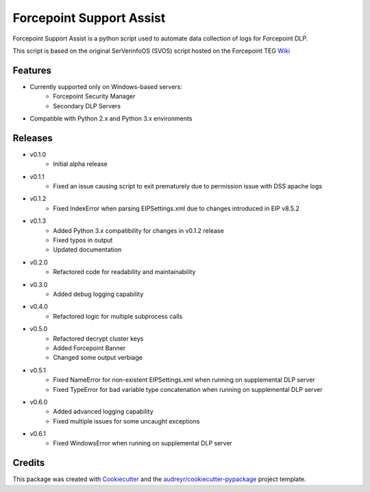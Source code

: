 =========================
Forcepoint Support Assist
=========================






Forcepoint Support Assist is a python script used to automate data collection of logs for Forcepoint DLP.

This script is based on the original SerVerinfoOS (SVOS) script hosted on the Forcepoint TEG Wiki_

.. _Wiki: http://ssdengwiki1.websense.com/doku.php?id=wiki:tools&s[]=svos#svos_serverinfoos



Features
--------
* Currently supported only on Windows-based servers:
    - Forcepoint Security Manager
    - Secondary DLP Servers
* Compatible with Python 2.x and Python 3.x environments

Releases
--------

* v0.1.0
    - Initial alpha release

* v0.1.1
    - Fixed an issue causing script to exit prematurely due to permission issue with DSS apache logs

* v0.1.2
    - Fixed IndexError when parsing EIPSettings.xml due to changes introduced in EIP v8.5.2

* v0.1.3
    - Added Python 3.x compatibility for changes in v0.1.2 release
    - Fixed typos in output
    - Updated documentation

* v0.2.0
    - Refactored code for readability and maintainability

* v0.3.0
    - Added debug logging capability

* v0.4.0
    - Refactored logic for multiple subprocess calls

* v0.5.0
    - Refactored decrypt cluster keys
    - Added Forcepoint Banner
    - Changed some output verbiage

* v0.5.1
    - Fixed NameError for non-existent EIPSettings.xml when running on supplemental DLP server
    - Fixed TypeError for bad variable type concatenation when running on supplemental DLP server

* v0.6.0
    - Added advanced logging capability
    - Fixed multiple issues for some uncaught exceptions

* v0.6.1
    - Fixed WindowsError when running on supplemental DLP server

Credits
-------

This package was created with Cookiecutter_ and the `audreyr/cookiecutter-pypackage`_ project template.

.. _Cookiecutter: https://github.com/audreyr/cookiecutter
.. _`audreyr/cookiecutter-pypackage`: https://github.com/audreyr/cookiecutter-pypackage
